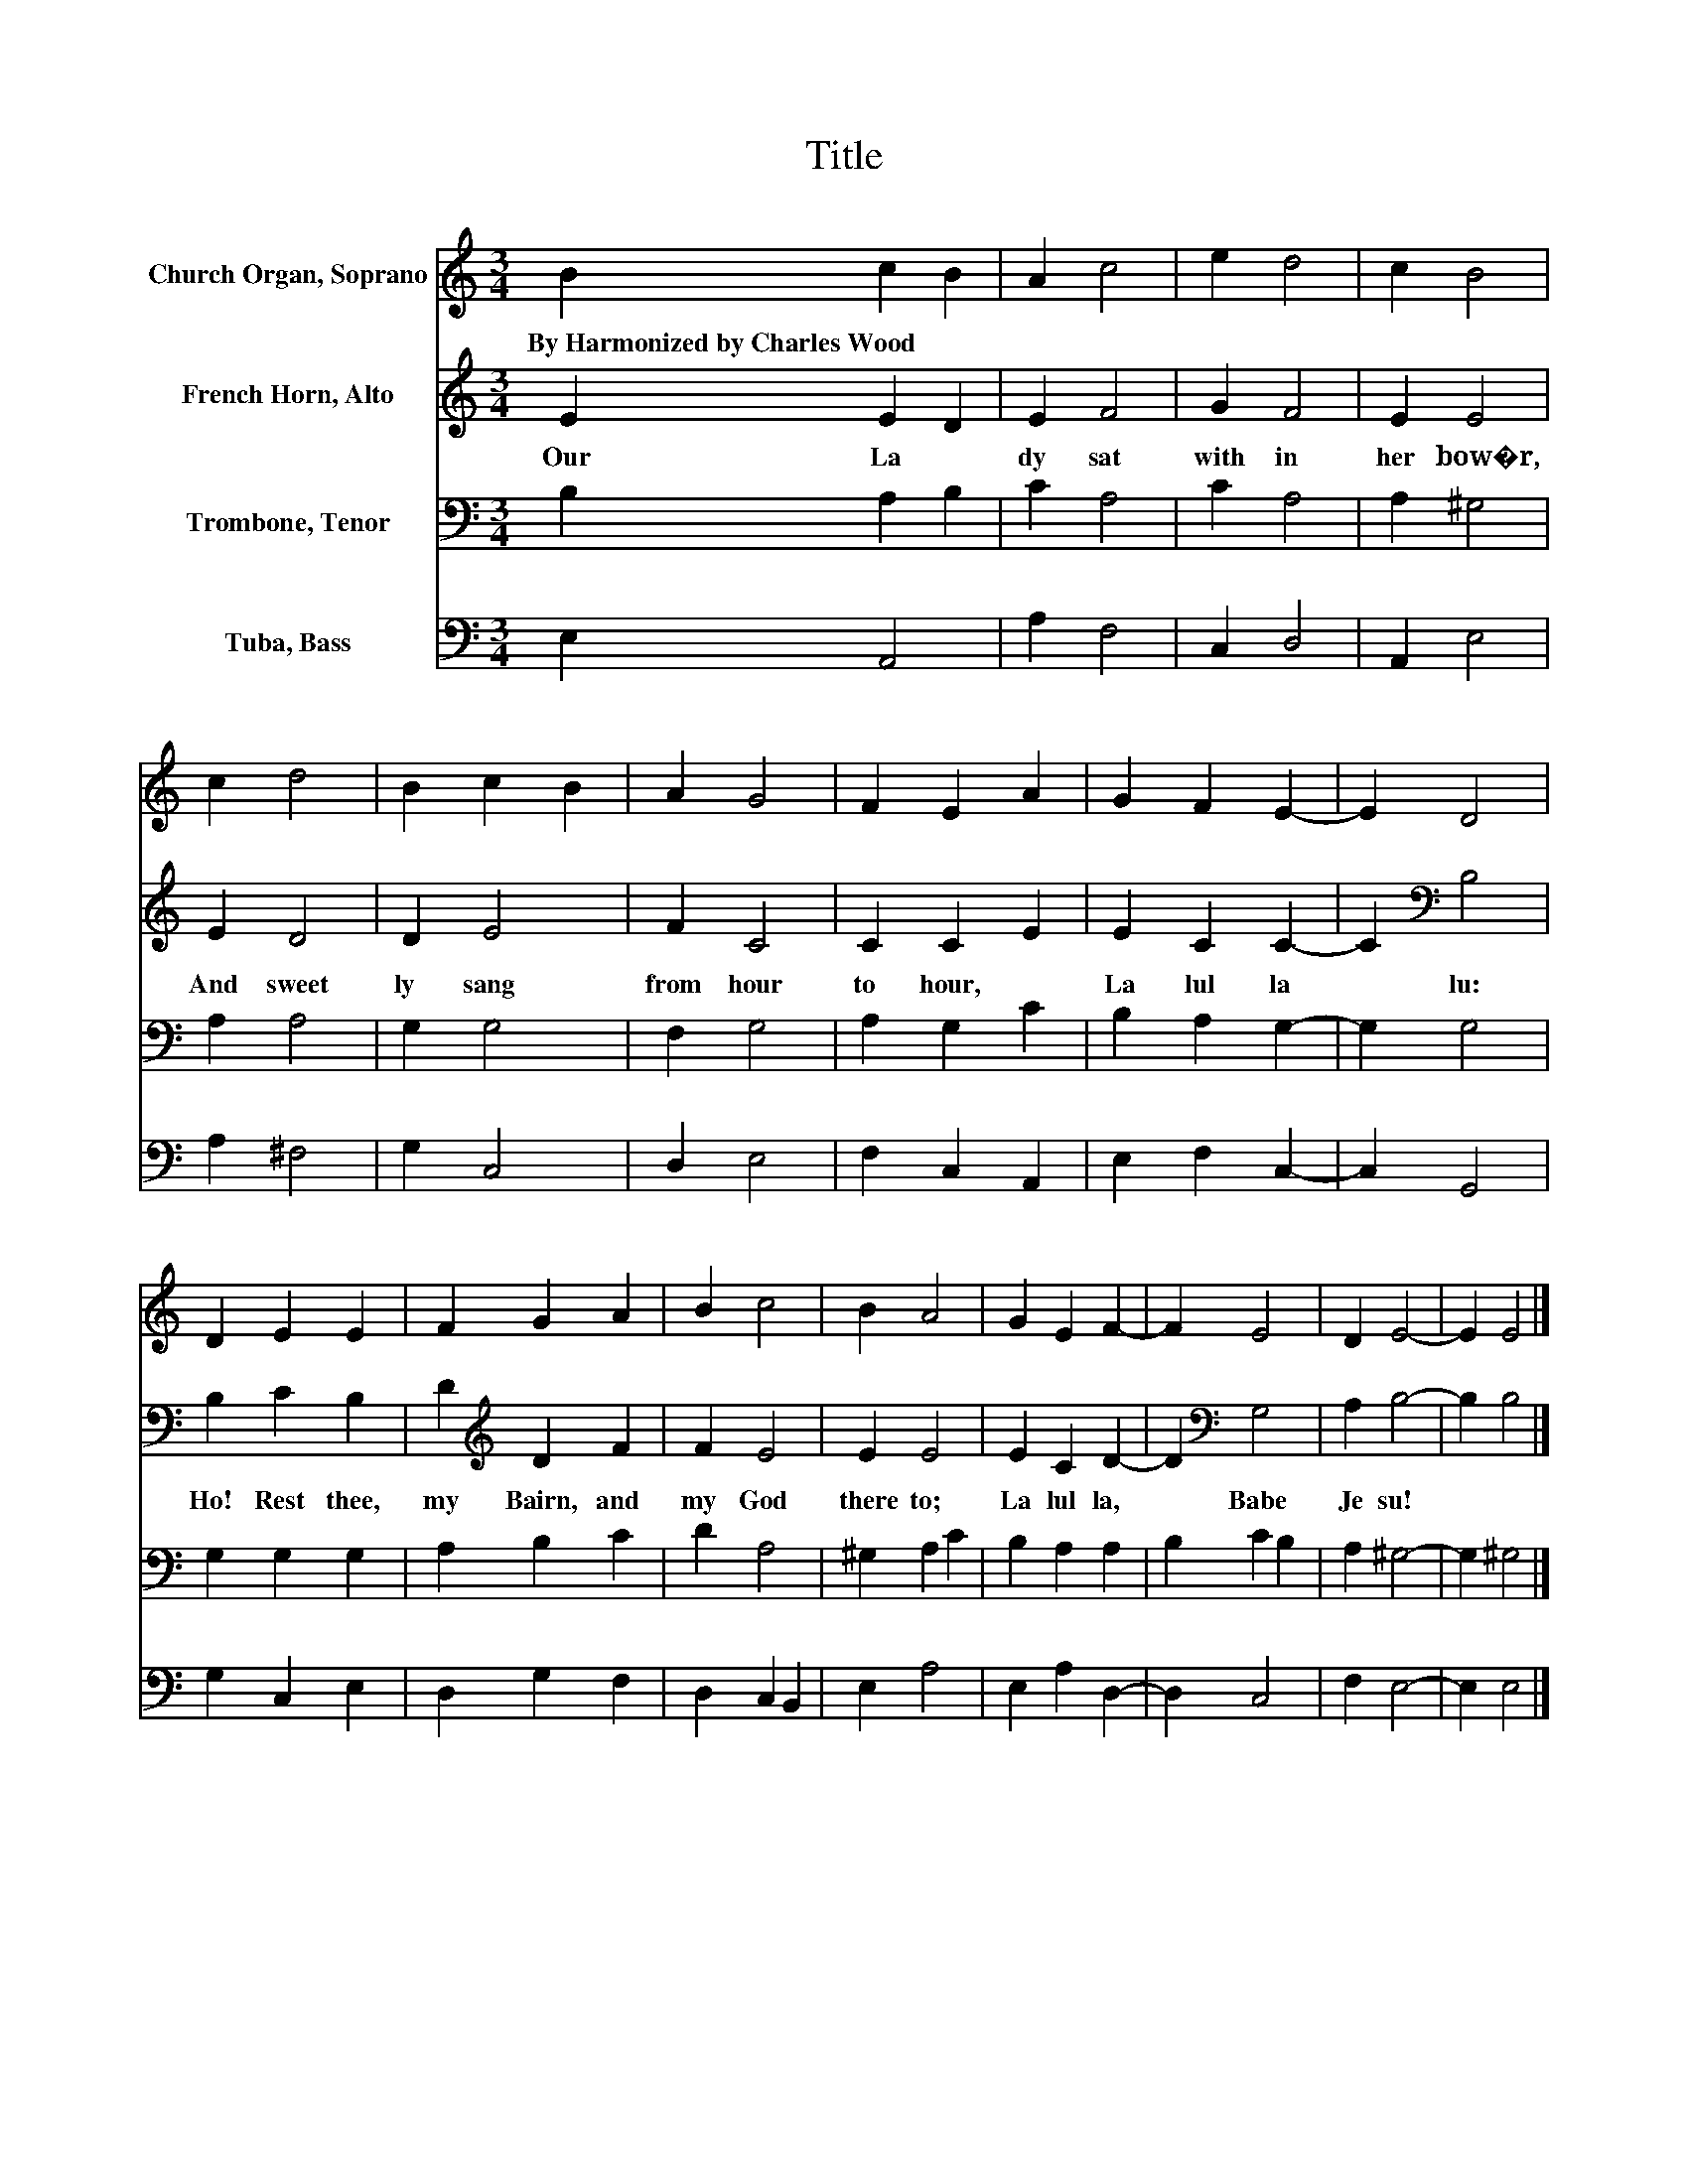 X:1
T:Title
%%score 1 2 3 4
L:1/8
M:3/4
K:C
V:1 treble nm="Church Organ, Soprano"
V:2 treble nm="French Horn, Alto"
V:3 bass nm="Trombone, Tenor"
V:4 bass nm="Tuba, Bass"
V:1
 B2 c2 B2 | A2 c4 | e2 d4 | c2 B4 | c2 d4 | B2 c2 B2 | A2 G4 | F2 E2 A2 | G2 F2 E2- | E2 D4 | %10
w: By~Harmonized~by~Charles~Wood * *||||||||||
 D2 E2 E2 | F2 G2 A2 | B2 c4 | B2 A4 | G2 E2 F2- | F2 E4 | D2 E4- | E2 E4 |] %18
w: ||||||||
V:2
 E2 E2 D2 | E2 F4 | G2 F4 | E2 E4 | E2 D4 | D2 E4 | F2 C4 | C2 C2 E2 | E2 C2 C2- | C2[K:bass] B,4 | %10
w: Our~ La *|dy~ sat~|with in~|her~ bow�r,~|And~ sweet|ly~ sang~|from~ hour~|to~ hour,~ *|La lul la|* lu:~|
 B,2 C2 B,2 | D2[K:treble] D2 F2 | F2 E4 | E2 E4 | E2 C2 D2- | D2[K:bass] G,4 | A,2 B,4- | %17
w: Ho!~ Rest~ thee,~|my~ Bairn,~ and~|my~ God~|there to;~|La lul la,~|* Babe~|Je su!~|
 B,2 B,4 |] %18
w: |
V:3
 B,2 A,2 B,2 | C2 A,4 | C2 A,4 | A,2 ^G,4 | A,2 A,4 | G,2 G,4 | F,2 G,4 | A,2 G,2 C2 | %8
 B,2 A,2 G,2- | G,2 G,4 | G,2 G,2 G,2 | A,2 B,2 C2 | D2 A,4 | ^G,2 A,2 C2 | B,2 A,2 A,2 | %15
 B,2 C2 B,2 | A,2 ^G,4- | G,2 ^G,4 |] %18
V:4
 E,2 A,,4 | A,2 F,4 | C,2 D,4 | A,,2 E,4 | A,2 ^F,4 | G,2 C,4 | D,2 E,4 | F,2 C,2 A,,2 | %8
 E,2 F,2 C,2- | C,2 G,,4 | G,2 C,2 E,2 | D,2 G,2 F,2 | D,2 C,2 B,,2 | E,2 A,4 | E,2 A,2 D,2- | %15
 D,2 C,4 | F,2 E,4- | E,2 E,4 |] %18

